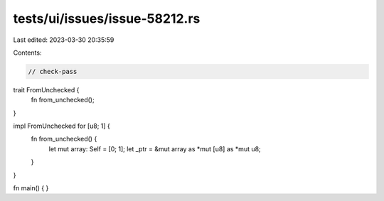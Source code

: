 tests/ui/issues/issue-58212.rs
==============================

Last edited: 2023-03-30 20:35:59

Contents:

.. code-block:: rs

    // check-pass

trait FromUnchecked {
    fn from_unchecked();
}

impl FromUnchecked for [u8; 1] {
    fn from_unchecked() {
        let mut array: Self = [0; 1];
        let _ptr = &mut array as *mut [u8] as *mut u8;
    }
}

fn main() {
}


